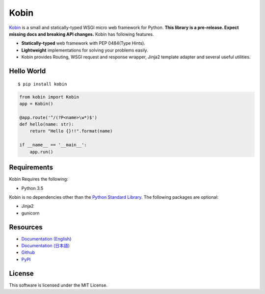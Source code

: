 =====
Kobin
=====

.. image:: https://travis-ci.org/c-bata/kobin.svg?branch=master
   :target: https://travis-ci.org/c-bata/kobin

.. image:: https://badge.fury.io/py/kobin.svg
   :target: https://badge.fury.io/py/kobin

.. image:: https://coveralls.io/repos/github/c-bata/kobin/badge.svg?branch=coveralls
   :target: https://coveralls.io/github/c-bata/kobin?branch=master

.. image:: https://codeclimate.com/github/c-bata/kobin/badges/gpa.svg
   :target: https://codeclimate.com/github/c-bata/kobin
   :alt: Code Climate


`Kobin <https://kobin.readthedocs.org/>`_ is a small and statically-typed WSGI micro web framework for Python.
**This library is a pre-release. Expect missing docs and breaking API changes.**
Kobin has following features.

- **Statically-typed** web framework with PEP 0484(Type Hints).
- **Lightweight** implementations for solving your problems easily.
- Kobin provides Routing, WSGI request and response wrapper, Jinja2 template adapter and several useful utilities.


Hello World
===========

::

   $ pip install kobin


.. code-block:: python

   from kobin import Kobin
   app = Kobin()

   @app.route('^/(?P<name>\w*)$')
   def hello(name: str):
       return "Hello {}!!".format(name)

   if __name__ == '__main__':
       app.run()


Requirements
============

Kobin Requires the following:

- Python 3.5

Kobin is no dependencies other than the `Python Standard Library <https://docs.python.org/3/library/>`_.
The following packages are optional:

- Jinja2
- gunicorn


Resources
=========

* `Documentation (English) <https://kobin.readthedocs.org/en/latest/>`_
* `Documentation (日本語) <https://kobin.readthedocs.org/ja/latest/>`_
* `Github <https://github.com/c-bata/kobin>`_
* `PyPI <https://pypi.python.org/pypi/kobin>`_


License
=======

This software is licensed under the MIT License.
